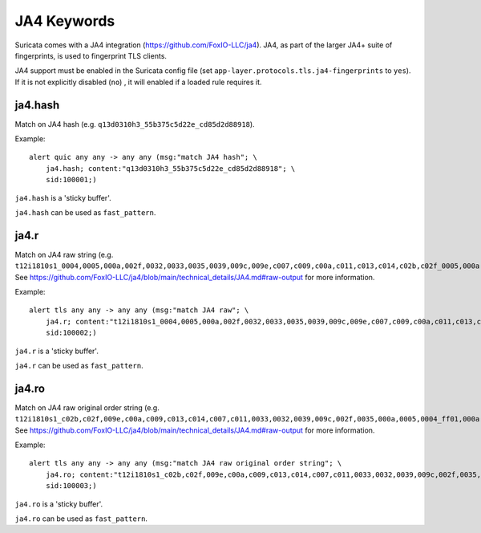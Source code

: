 JA4 Keywords
============

Suricata comes with a JA4 integration (https://github.com/FoxIO-LLC/ja4). JA4,
as part of the larger JA4+ suite of fingerprints, is used to fingerprint TLS
clients.

JA4 support must be enabled in the Suricata config file (set
``app-layer.protocols.tls.ja4-fingerprints`` to ``yes``). If it is not
explicitly disabled (``no``) , it will enabled if a loaded rule requires it.

ja4.hash
--------

Match on JA4 hash (e.g. ``q13d0310h3_55b375c5d22e_cd85d2d88918``).

Example::

  alert quic any any -> any any (msg:"match JA4 hash"; \
      ja4.hash; content:"q13d0310h3_55b375c5d22e_cd85d2d88918"; \
      sid:100001;)

``ja4.hash`` is a 'sticky buffer'.

``ja4.hash`` can be used as ``fast_pattern``.


ja4.r
-----

Match on JA4 raw string (e.g. ``t12i1810s1_0004,0005,000a,002f,0032,0033,0035,0039,009c,009e,c007,c009,c00a,c011,c013,c014,c02b,c02f_0005,000a,000b,000d,0012,0023,3374,7550,ff01_0401,0501,0201,0403,0503,0203,0402,0202``).
See https://github.com/FoxIO-LLC/ja4/blob/main/technical_details/JA4.md#raw-output for more information.

Example::

  alert tls any any -> any any (msg:"match JA4 raw"; \
      ja4.r; content:"t12i1810s1_0004,0005,000a,002f,0032,0033,0035,0039,009c,009e,c007,c009,c00a,c011,c013,c014,c02b,c02f_0005,000a,000b,000d,0012,0023,3374,7550,ff01_0401,0501,0201,0403,0503,0203,0402,0202"; \
      sid:100002;)

``ja4.r`` is a 'sticky buffer'.

``ja4.r`` can be used as ``fast_pattern``.


ja4.ro
------

Match on JA4 raw original order string (e.g. ``t12i1810s1_c02b,c02f,009e,c00a,c009,c013,c014,c007,c011,0033,0032,0039,009c,002f,0035,000a,0005,0004_ff01,000a,000b,0023,3374,0010,7550,0005,0012,000d_0401,0501,0201,0403,0503,0203,0402,0202``).
See https://github.com/FoxIO-LLC/ja4/blob/main/technical_details/JA4.md#raw-output for more information.

Example::

  alert tls any any -> any any (msg:"match JA4 raw original order string"; \
      ja4.ro; content:"t12i1810s1_c02b,c02f,009e,c00a,c009,c013,c014,c007,c011,0033,0032,0039,009c,002f,0035,000a,0005,0004_ff01,000a,000b,0023,3374,0010,7550,0005,0012,000d_0401,0501,0201,0403,0503,0203,0402,0202"; \
      sid:100003;)

``ja4.ro`` is a 'sticky buffer'.

``ja4.ro`` can be used as ``fast_pattern``.
